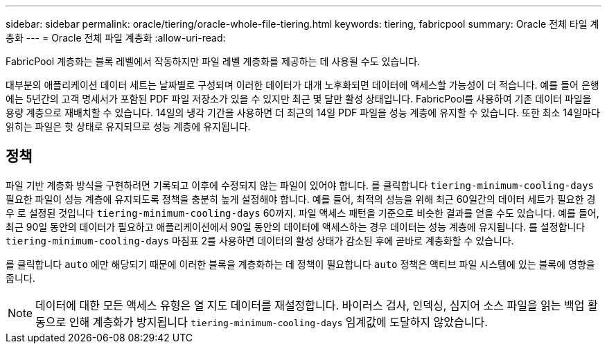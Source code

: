 ---
sidebar: sidebar 
permalink: oracle/tiering/oracle-whole-file-tiering.html 
keywords: tiering, fabricpool 
summary: Oracle 전체 타일 계층화 
---
= Oracle 전체 파일 계층화
:allow-uri-read: 


[role="lead"]
FabricPool 계층화는 블록 레벨에서 작동하지만 파일 레벨 계층화를 제공하는 데 사용될 수도 있습니다.

대부분의 애플리케이션 데이터 세트는 날짜별로 구성되며 이러한 데이터가 대개 노후화되면 데이터에 액세스할 가능성이 더 적습니다. 예를 들어 은행에는 5년간의 고객 명세서가 포함된 PDF 파일 저장소가 있을 수 있지만 최근 몇 달만 활성 상태입니다. FabricPool를 사용하여 기존 데이터 파일을 용량 계층으로 재배치할 수 있습니다. 14일의 냉각 기간을 사용하면 더 최근의 14일 PDF 파일을 성능 계층에 유지할 수 있습니다. 또한 최소 14일마다 읽히는 파일은 핫 상태로 유지되므로 성능 계층에 유지됩니다.



== 정책

파일 기반 계층화 방식을 구현하려면 기록되고 이후에 수정되지 않는 파일이 있어야 합니다. 를 클릭합니다 `tiering-minimum-cooling-days` 필요한 파일이 성능 계층에 유지되도록 정책을 충분히 높게 설정해야 합니다. 예를 들어, 최적의 성능을 위해 최근 60일간의 데이터 세트가 필요한 경우 로 설정된 것입니다 `tiering-minimum-cooling-days` 60까지. 파일 액세스 패턴을 기준으로 비슷한 결과를 얻을 수도 있습니다. 예를 들어, 최근 90일 동안의 데이터가 필요하고 애플리케이션에서 90일 동안의 데이터에 액세스하는 경우 데이터는 성능 계층에 유지됩니다. 를 설정합니다 `tiering-minimum-cooling-days` 마침표 2를 사용하면 데이터의 활성 상태가 감소된 후에 곧바로 계층화할 수 있습니다.

를 클릭합니다 `auto` 에만 해당되기 때문에 이러한 블록을 계층화하는 데 정책이 필요합니다 `auto` 정책은 액티브 파일 시스템에 있는 블록에 영향을 줍니다.


NOTE: 데이터에 대한 모든 액세스 유형은 열 지도 데이터를 재설정합니다. 바이러스 검사, 인덱싱, 심지어 소스 파일을 읽는 백업 활동으로 인해 계층화가 방지됩니다 `tiering-minimum-cooling-days` 임계값에 도달하지 않았습니다.
